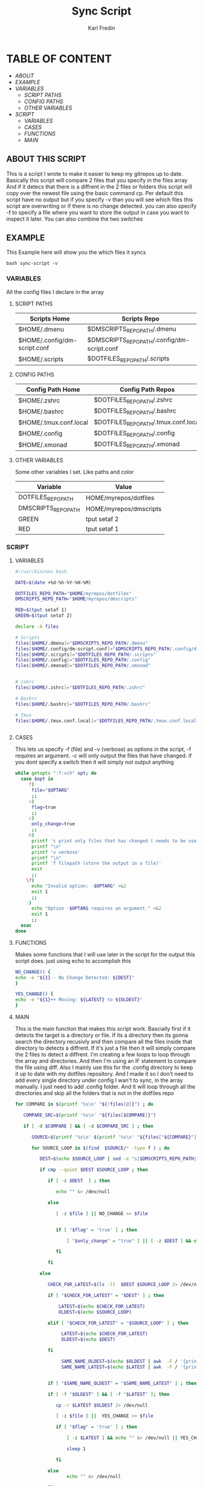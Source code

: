#+title: Sync Script
#+DESCRIPTION: This script will sync choosen dotfiles, script etc with my git repos
#+AUTHOR: Karl Fredin
#+PROPERTY: header-args :tangle sync-script
#+STARTUP: showeverything

* TABLE OF CONTENT
- [[ABOUT THIS SCRIPT][ABOUT]]
- [[EXAMPLE]]
- [[VARIABLES]]
  - [[SCRIPT PATHS]]
  - [[CONFIG PATHS]]
  - [[OTHER VARIABLES]]
- [[SCRIPT]]
  - [[VARIABLES]]
  - [[CASES]]
  - [[FUNCTIONS]]
  - [[MAIN]]

** ABOUT THIS SCRIPT
This is a script I wrote to make it easier to keep my gitrepos up to date.
Basically this script will compare 2 files that you specify in the files array
And if it detecs that there is a diffrent in the 2 files or folders this script
will copy over the newest file using the basic command cp. Per default this
script have no output but if you specify -v than you will see which files
this script are overwriting or if there is no change detected. you can also
specify -f to specify a file where you want to store the output in case you want to
inspect it later. You can also combine the two switches

** EXAMPLE
This Example here will show you the which files it syncs
#+BEGIN_SRC
bash sync-script -v
#+END_SRC

*** VARIABLES
All the config files I declare in the array
**** SCRIPT PATHS
|------------------------------+---------------------------------------------|
| Scripts Home                 | Scripts Repo                                |
|------------------------------+---------------------------------------------|
| $HOME/.dmenu                 | $DMSCRIPTS_REPO_PATH/.dmenu                 |
| $HOME/.config/dm-script.conf | $DMSCRIPTS_REPO_PATH/.config/dm-script.conf |
| $HOME/.scripts               | $DOTFILES_REPO_PATH/.scripts                |

**** CONFIG PATHS
|------------------------+--------------------------------------|
| Config Path Home       | Config Path Repos                    |
|------------------------+--------------------------------------|
| $HOME/.zshrc           | $DOTFILES_REPO_PATH/.zshrc           |
| $HOME/.bashrc          | $DOTFILES_REPO_PATH/.bashrc          |
| $HOME/.tmux.conf.local | $DOTFILES_REPO_PATH/.tmux.conf.local |
| $HOME/.config          | $DOTFILES_REPO_PATH/.config          |
| $HOME/.xmonad          | $DOTFILES_REPO_PATH/.xmonad          |


**** OTHER VARIABLES
Some other variables I set. Like paths and color
|---------------------+------------------------|
| Variable            | Value                  |
|---------------------+------------------------|
| DOTFILES_REPO_PATH  | HOME/myrepos/dotfiles  |
| DMSCRIPTS_REPO_PATH | HOME/myrepos/dmscripts |
| GREEN               | tput setaf 2           |
| RED                 | tput setaf 1           |

*** SCRIPT
**** VARIABLES
#+BEGIN_SRC sh :tangle sync-script
#!/usr/bin/env bash

DATE=$(date +%d-%h-%Y-%H-%M)

DOTFILES_REPO_PATH="$HOME/myrepos/dotfiles"
DMSCRIPTS_REPO_PATH="$HOME/myrepos/dmscripts"

RED=$(tput setaf 1)
GREEN=$(tput setaf 2)

declare -A files

# Scripts
files[$HOME/.dmenu]="$DMSCRIPTS_REPO_PATH/.dmenu"
files[$HOME/.config/dm-script.conf]="$DMSCRIPTS_REPO_PATH/.config/dm-script.conf"
files[$HOME/.scripts]="$DOTFILES_REPO_PATH/.scripts"
files[$HOME/.config]="$DOTFILES_REPO_PATH/.config"
files[$HOME/.xmonad]="$DOTFILES_REPO_PATH/.xmonad"


# zshrc
files[$HOME/.zshrc]="$DOTFILES_REPO_PATH/.zshrc"

# Bashrc
files[$HOME/.bashrc]="$DOTFILES_REPO_PATH/.bashrc"

# Tmux
files[$HOME/.tmux.conf.local]="$DOTFILES_REPO_PATH/.tmux.conf.local"


#+END_SRC


**** CASES
This lets us specify -f (file) and -v (verbose)
as options in the script, -f requires an argument.
-c will only output the files that have changed.
if you dont specify a switch then it will simply not output anything
#+BEGIN_SRC sh :tangle sync-script
while getopts ":f:vch" opt; do
  case $opt in
     f)
      file="$OPTARG"
      ;;
     v)
      flag=true
      ;;
     c)
      only_change=true
      ;;
     h)
      printf 'c print only files that has changed ( needs to be used with v)'
      printf "\n"
      printf 'v verbose'
      printf "\n"
      printf 'f filepath (store the output in a file)'
      exit
      ;;
    \?)
      echo "Invalid option: -$OPTARG" >&2
      exit 1
      ;;
    :)
      echo "Option -$OPTARG requires an argument." >&2
      exit 1
      ;;
  esac
done
#+END_SRC
**** FUNCTIONS
Makes some functions that I will use later in the script for the output this script does.
just using echo to accomplish this
#+BEGIN_SRC sh :tangle sync-script
NO_CHANGE() {
echo -e "${1}-- No Change Detected: ${DEST}"
}

YES_CHANGE() {
echo -e "${1}++ Moving: ${LATEST} to ${OLDEST}"
}
#+END_SRC

**** MAIN
This is the main function that makes this script work.
Bascially first if it detects the target is a directory or file.
If its a directory then its gonna search the directory recusivly
and then compare all the files inside that directory to detects a diffrent.
If it's just a file then it will simply compare the 2 files to detect a diffrent.
I'm creating a few loops to loop through the array and directories.
And then I'm using an IF statement to compare the file using diff.
Also I mainly use this for the .config directory to keep it up to date with my
dotfiles repository. And I made it so I don't need to add every single directory under config
I wan't to sync, in the array manually. I just need to add .config folder. And It will loop
through all the directories and skip all the folders that is not in the dotfiles repo
#+BEGIN_SRC sh :tangle sync-script
for COMPARE in $(printf '%s\n' "${!files[@]}") ; do

   COMPARE_SRC=$(printf '%s\n' "${files[$COMPARE]}")

   if [ -d $COMPARE ] && [ -d $COMPARE_SRC ] ; then

      SOURCE=$(printf '%s\n' $(printf '%s\n' "${files["${COMPARE}"]}") )

      for SOURCE_LOOP in $(find  $SOURCE/* -type f ) ; do

         DEST=$(echo $SOURCE_LOOP | sed -e "s|$DMSCRIPTS_REPO_PATH|$HOME|"  -e "s|$DOTFILES_REPO_PATH|$HOME|" )

         if cmp --quiet $DEST $SOURCE_LOOP ; then

            if [ -z $DEST  ] ; then

               echo "" &> /dev/null

            else

               [ -z $file ] || NO_CHANGE >> $file


               if [ "$flag" = 'true' ] ; then

                   [ "$only_change" = "true" ] || [ -z $DEST ] && echo "" &> /dev/null || NO_CHANGE $RED

               fi

            fi

         else

            CHECK_FOR_LATEST=$(ls -lt  $DEST $SOURCE_LOOP 2> /dev/null | head -n1 | awk '{print $NF}')

            if [ "$CHECK_FOR_LATEST" = "$DEST" ] ; then

                LATEST=$(echo $CHECK_FOR_LATEST)
                OLDEST=$(echo $SOURCE_LOOP)

            elif [ "$CHECK_FOR_LATEST" = "$SOURCE_LOOP" ] ; then

                 LATEST=$(echo $CHECK_FOR_LATEST)
                 OLDEST=$(echo $DEST)

            fi

                 SAME_NAME_OLDEST=$(echo $OLDEST | awk  -F / '{print $NF}')
                 SAME_NAME_LATEST=$(echo $LATEST | awk  -F / '{print $NF}')


            if [ "$SAME_NAME_OLDEST" = "$SAME_NAME_LATEST" ] ; then

            if [ -f "$OLDEST" ] && [ -f "$LATEST" ]; then

               cp -r $LATEST $OLDEST 2> /dev/null

               [ -z $file ] ||  YES_CHANGE >> $file

               if [ "$flag" = 'true' ] ; then

                   [ -z $LATEST ] && echo "" &> /dev/null || YES_CHANGE $GREEN

                   sleep 1

               fi

            else
                   echo "" &> /dev/null

            fi

         fi

      fi
   
   
      done
        
#+END_SRC

This is the if statement it runs when it detects a file and not a folder.
It runs when both the variable exist and are text files.
#+BEGIN_SRC sh :tangle sync-script
   elif [ -f "$COMPARE" ] && [ -f "$COMPARE_SRC" ] ; then

         COMPARE_WITH=$(printf '%s\n' "${files["${COMPARE}"]}")
   
         DEST=$COMPARE
   
   if cmp --quiet $COMPARE $COMPARE_WITH ; then
   
       if [ -z $COMPARE  ] ; then

           echo "" &> /dev/null

        else

          [ -z $file ] || NO_CHANGE >> $file

          if [ "$flag" = 'true' ] ; then

             [ "$only_change" = "true" ] || [ -z $COMPARE ] && echo "" &> /dev/null || NO_CHANGE $RED

        fi

      fi

   else

         CHECK_FOR_LATEST=$(ls -lt  $COMPARE_WITH $COMPARE 2> /dev/null | head -n1 | awk '{print $NF}')

   if [ "$CHECK_FOR_LATEST" = "$COMPARE" ] ; then

         LATEST=$(echo $CHECK_FOR_LATEST)
         OLDEST=$(echo $COMPARE_WITH)

   elif [ "$CHECK_FOR_LATEST" = "$COMPARE_WITH" ] ; then

         LATEST=$(echo $CHECK_FOR_LATEST)
         OLDEST=$(echo $COMPARE)

   fi

         SAME_NAME_OLDEST=$(echo $OLDEST | awk  -F / '{print $NF}')
         SAME_NAME_LATEST=$(echo $LATEST | awk  -F / '{print $NF}')


         if [ "$SAME_NAME_OLDEST" = "$SAME_NAME_LATEST" ] ; then

             cp -r $LATEST $OLDEST 2> /dev/null

             [ -z $file ] ||  YES_CHANGE >> $file


             if [ "$flag" = 'true' ] ; then

                [ -z $LATEST ] && echo "" &> /dev/null || YES_CHANGE $GREEN

                 sleep 1

           fi

         fi

      fi

   fi

done
#+END_SRC
